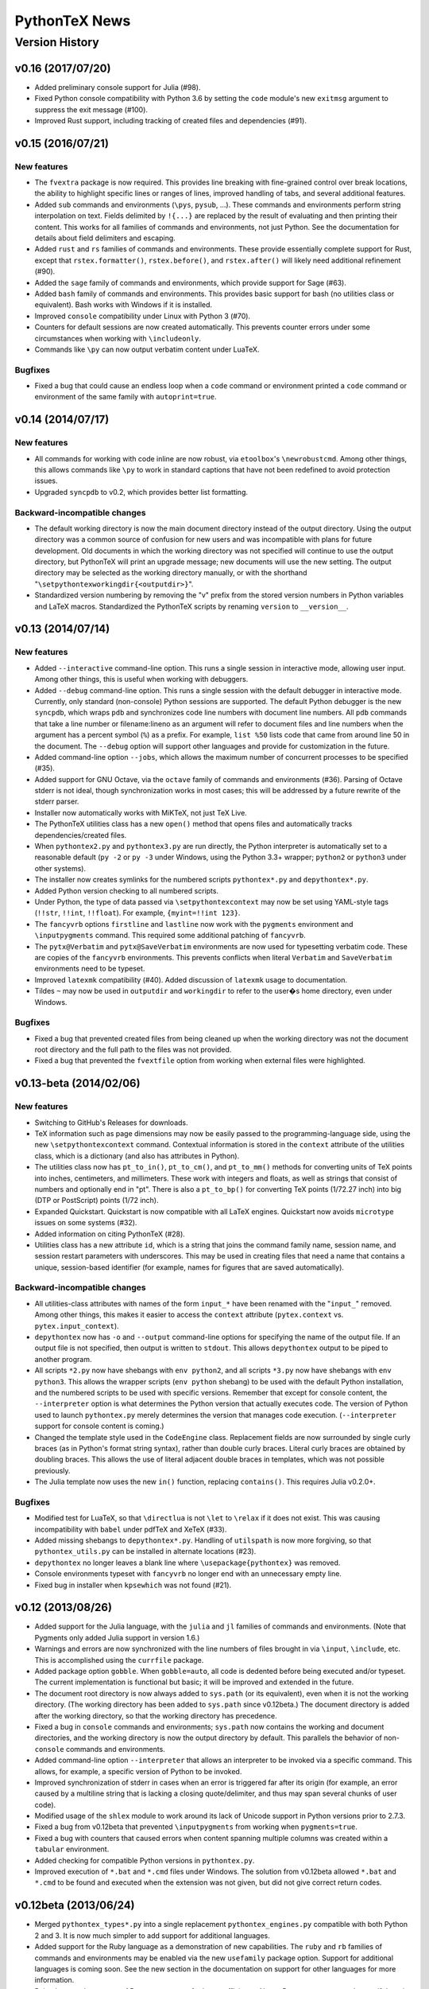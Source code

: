 ==================================================
                  PythonTeX News
==================================================


Version History
===============



v0.16 (2017/07/20)
------------------

*  Added preliminary console support for Julia (#98).

*  Fixed Python console compatibility with Python 3.6 by setting the ``code``
   module's new ``exitmsg`` argument to suppress the exit message (#100).

*  Improved Rust support, including tracking of created files and
   dependencies (#91).



v0.15 (2016/07/21)
------------------

New features
~~~~~~~~~~~~

*  The ``fvextra`` package is now required.  This provides line breaking with
   fine-grained control over break locations, the ability to highlight
   specific lines or ranges of lines, improved handling of tabs, and several
   additional features.

*  Added ``sub`` commands and environments (``\pys``, ``pysub``, ...).  These
   commands and environments perform string interpolation on text.  Fields
   delimited by ``!{...}`` are replaced by the result of evaluating and then
   printing their content.  This works for all families of commands and
   environments, not just Python.  See the documentation for details about
   field delimiters and escaping.

*  Added ``rust`` and ``rs`` families of commands and environments.  These
   provide essentially complete support for Rust, except that
   ``rstex.formatter()``, ``rstex.before()``, and ``rstex.after()`` will
   likely need additional refinement (#90).

*  Added the ``sage`` family of commands and environments, which provide
   support for Sage (#63).

*  Added ``bash`` family of commands and environments.  This provides basic
   support for bash (no utilities class or equivalent).  Bash works with
   Windows if it is installed.

*  Improved ``console`` compatibility under Linux with Python 3 (#70).

*  Counters for default sessions are now created automatically.  This prevents
   counter errors under some circumstances when working with ``\includeonly``.

*  Commands like ``\py`` can now output verbatim content under LuaTeX.

Bugfixes
~~~~~~~~

*  Fixed a bug that could cause an endless loop when a ``code`` command or
   environment printed a ``code`` command or environment of the same family
   with ``autoprint=true``.



v0.14 (2014/07/17)
------------------

New features
~~~~~~~~~~~~

*  All commands for working with code inline are now robust, via
   ``etoolbox``'s ``\newrobustcmd``.  Among other things, this allows
   commands like ``\py`` to work in standard captions that have not been
   redefined to avoid protection issues.
*  Upgraded ``syncpdb`` to v0.2, which provides better list formatting.

Backward-incompatible changes
~~~~~~~~~~~~~~~~~~~~~~~~~~~~~

*  The default working directory is now the main document directory instead
   of the output directory.  Using the output directory was a common source
   of confusion for new users and was incompatible with plans for future
   development.  Old documents in which the working directory was not
   specified will continue to use the output directory, but PythonTeX will
   print an upgrade message; new documents will use the new setting.  The
   output directory may be selected as the working directory manually, or
   with the shorthand
   "``\setpythontexworkingdir{<outputdir>}``".

*  Standardized version numbering by removing the "v" prefix from the stored
   version numbers in Python variables and LaTeX macros.  Standardized the
   PythonTeX scripts by renaming ``version`` to ``__version__``.



v0.13 (2014/07/14)
------------------

New features
~~~~~~~~~~~~

*  Added ``--interactive`` command-line option. This runs a single
   session in interactive mode, allowing user input. Among other things,
   this is useful when working with debuggers.

*  Added ``--debug`` command-line option. This runs a single session
   with the default debugger in interactive mode. Currently, only
   standard (non-console) Python sessions are supported. The default
   Python debugger is the new ``syncpdb``, which wraps ``pdb`` and
   synchronizes code line numbers with document line numbers. All
   ``pdb`` commands that take a line number or filename:lineno as an
   argument will refer to document files and line numbers when the
   argument has a percent symbol (``%``) as a prefix. For example,
   ``list %50`` lists code that came from around line 50 in the
   document. The ``--debug`` option will support other languages and
   provide for customization in the future.

*  Added command-line option ``--jobs``, which allows the maximum number
   of concurrent processes to be specified (#35).

*  Added support for GNU Octave, via the ``octave`` family of commands
   and environments (#36). Parsing of Octave stderr is not ideal, though
   synchronization works in most cases; this will be addressed by a
   future rewrite of the stderr parser.

*  Installer now automatically works with MiKTeX, not just TeX Live.

*  The PythonTeX utilities class has a new ``open()`` method that opens
   files and automatically tracks dependencies/created files.

*  When ``pythontex2.py`` and ``pythontex3.py`` are run directly, the
   Python interpreter is automatically set to a reasonable default
   (``py -2`` or ``py -3`` under Windows, using the Python 3.3+ wrapper;
   ``python2`` or ``python3`` under other systems).

*  The installer now creates symlinks for the numbered scripts
   ``pythontex*.py`` and ``depythontex*.py``.

*  Added Python version checking to all numbered scripts.

*  Under Python, the type of data passed via ``\setpythontexcontext`` may
   now be set using YAML-style tags (``!!str``, ``!!int``, ``!!float``). For
   example, ``{myint=!!int 123}``.

*  The ``fancyvrb`` options ``firstline`` and ``lastline`` now work with
   the ``pygments`` environment and ``\inputpygments`` command. This required
   some additional patching of ``fancyvrb``.

*  The ``pytx@Verbatim`` and ``pytx@SaveVerbatim`` environments are now
   used for typesetting verbatim code. These are copies of the
   ``fancyvrb`` environments. This prevents conflicts when literal
   ``Verbatim`` and ``SaveVerbatim`` environments need to be typeset.

*  Improved ``latexmk`` compatibility (#40). Added discussion of
   ``latexmk`` usage to documentation.

*  Tildes ``~`` may now be used in ``outputdir`` and ``workingdir`` to
   refer to the user�s home directory, even under Windows.

Bugfixes
~~~~~~~~

*  Fixed a bug that prevented created files from being cleaned up when
   the working directory was not the document root directory and the
   full path to the files was not provided.

*  Fixed a bug that prevented the ``fvextfile`` option from working when
   external files were highlighted.



v0.13-beta (2014/02/06)
-----------------------

New features
~~~~~~~~~~~~

*  Switching to GitHub's Releases for downloads.

*  TeX information such as page dimensions may now be easily passed to the
   programming-language side, using the new ``\setpythontexcontext`` command.
   Contextual information is stored in the ``context`` attribute of the
   utilities class, which is a dictionary (and also has attributes in Python).

*  The utilities class now has ``pt_to_in()``, ``pt_to_cm()``, and
   ``pt_to_mm()`` methods for converting units of TeX points into inches,
   centimeters, and millimeters.  These work with integers and floats, as
   well as strings that consist of numbers and optionally end in "pt".  There
   is also a ``pt_to_bp()`` for converting TeX points (1/72.27 inch) into big
   (DTP or PostScript) points (1/72 inch).

*  Expanded Quickstart.  Quickstart is now compatible with all LaTeX engines.
   Quickstart now avoids ``microtype`` issues on some systems (#32).

*  Added information on citing PythonTeX (#28).

*  Utilities class has a new attribute ``id``, which is a string that joins
   the command family name, session name, and session restart parameters with
   underscores.  This may be used in creating files that need a name that
   contains a unique, session-based identifier (for example, names for
   figures that are saved automatically).

Backward-incompatible changes
~~~~~~~~~~~~~~~~~~~~~~~~~~~~~

*  All utilities-class attributes with names of the form ``input_*`` have
   been renamed with the "``input_``" removed.  Among other things, this
   makes it easier to access the ``context`` attribute (``pytex.context``
   vs. ``pytex.input_context``).

*  ``depythontex`` now has ``-o`` and ``--output`` command-line options for
   specifying the name of the output file.  If an output file is not
   specified, then output is written to ``stdout``.  This allows
   ``depythontex`` output to be piped to another program.

*  All scripts ``*2.py`` now have shebangs with ``env python2``, and all
   scripts ``*3.py`` now have shebangs with ``env python3``.  This allows the
   wrapper scripts (``env python`` shebang) to be used with the default
   Python installation, and the numbered scripts to be used with specific
   versions.  Remember that except for console content, the ``--interpreter``
   option is what determines the Python version that actually executes code.
   The version of Python used to launch ``pythontex.py`` merely determines
   the version that manages code execution.  (``--interpreter`` support for
   console content is coming.)

*  Changed the template style used in the ``CodeEngine`` class.  Replacement
   fields are now surrounded by single curly braces (as in Python's format
   string syntax), rather than double curly braces.  Literal curly braces are
   obtained by doubling braces.  This allows the use of literal adjacent
   double braces in templates, which was not possible previously.

*  The Julia template now uses the new ``in()`` function, replacing
   ``contains()``.  This requires Julia v0.2.0+.

Bugfixes
~~~~~~~~

*  Modified test for LuaTeX, so that ``\directlua`` is not ``\let`` to
   ``\relax`` if it does not exist.  This was causing incompatibility with
   ``babel`` under pdfTeX and XeTeX (#33).

*  Added missing shebangs to ``depythontex*.py``.  Handling of ``utilspath``
   is now more forgiving, so that ``pythontex_utils.py`` can be installed in
   alternate locations (#23).

*  ``depythontex`` no longer leaves a blank line where
   ``\usepackage{pythontex}`` was removed.

*  Console environments typeset with ``fancyvrb`` no longer end with an
   unnecessary empty line.

*  Fixed bug in installer when ``kpsewhich`` was not found (#21).



v0.12 (2013/08/26)
------------------

*  Added support for the Julia language, with the ``julia`` and ``jl``
   families of commands and environments.  (Note that Pygments only added
   Julia support in version 1.6.)

*  Warnings and errors are now synchronized with the line numbers of files
   brought in via ``\input``, ``\include``, etc.  This is accomplished using
   the ``currfile`` package.

*  Added package option ``gobble``.  When ``gobble=auto``, all code is
   dedented before being executed and/or typeset.  The current
   implementation is functional but basic; it will be improved and extended
   in the future.

*  The document root directory is now always added to ``sys.path`` (or its
   equivalent), even when it is not the working directory. (The working
   directory has been added to ``sys.path`` since v0.12beta.)  The document
   directory is added after the working directory, so that the working
   directory has precedence.

*  Fixed a bug in ``console`` commands and environments; ``sys.path`` now
   contains the working and document directories, and the working directory
   is now the output directory by default.  This parallels the behavior of
   non-``console`` commands and environments.

*  Added command-line option ``--interpreter`` that allows an interpreter to
   be invoked via a specific command.  This allows, for example, a specific
   version of Python to be invoked.

*  Improved synchronization of stderr in cases when an error is triggered
   far after its origin (for example, an error caused by a multiline string
   that is lacking a closing quote/delimiter, and thus may span several
   chunks of user code).

*  Modified usage of the ``shlex`` module to work around its lack of Unicode
   support in Python versions prior to 2.7.3.

*  Fixed a bug from v0.12beta that prevented ``\inputpygments`` from working
   when ``pygments=true``.

*  Fixed a bug with counters that caused errors when content spanning
   multiple columns was created within a ``tabular`` environment.

*  Added checking for compatible Python versions in ``pythontex.py``.

*  Improved execution of ``*.bat`` and ``*.cmd`` files under Windows.  The
   solution from v0.12beta allowed ``*.bat`` and ``*.cmd`` to be found and
   executed when the extension was not given, but did not give correct
   return codes.


v0.12beta (2013/06/24)
----------------------

*  Merged ``pythontex_types*.py`` into a single replacement
   ``pythontex_engines.py`` compatible with both Python 2 and 3. It is
   now much simpler to add support for additional languages.

*  Added support for the Ruby language as a demonstration of new
   capabilities. The ``ruby`` and ``rb`` families of commands and
   environments may be enabled via the new ``usefamily`` package option.
   Support for additional languages is coming soon. See the new section
   in the documentation on support for other languages for more
   information.

*  Reimplemented treatment of Pygments content for better efficiency.
   Now a Pygments process only runs if there is content to highlight.
   Eliminated redundant highlighting of unmodified code.

*  Improved treatment of dependencies. If a dependency is modified
   (``os.path.getmtime()``) after the current PythonTeX run starts, then
   code that depends on it will be re-executed the next time PythonTeX
   runs. A message is also issued to indicate that this is the case.

*  The utilities class now has ``before()`` and ``after()`` methods that
   are called immediately before and after user code. These may be
   redefined to customize output. For example, LaTeX commands could be
   printed before and after user code; stdout could be redirected to
   ``StringIO`` for further processing; or matplotlib figures could be
   automatically detected, saved, and included in the document.

*  Added explanation of how to track dependencies and created files
   automatically, and how to include matplotlib figures automatically,
   to the documentation for the PythonTeX utilities class.

*  Created a new system for parsing and synchronizing stderr.

   -  Exceptions that do not reference a line number in user code (such
      as those from ``warnings.warn()`` in a module) are now traced back
      to a single command or environment. Previously no synchronization
      was attempted. This is accomplished by writing delimiters to
      stderr before executing the code from each command/environment.

   -  Exceptions that do reference a line in user code are more
      efficiently synchronized with a document line number. This is
      accomplished by careful record keeping as each script is
      assembled. Line number synchronization no longer involves parsing
      the script that was executed.

   -  Improved and generalized parsing of stderr, in preparation for
      supporting additional languages. Exceptions that cannot be
      identified as errors or warnings are treated based on
      ``Popen.returncode``.

*  Created a new system for ``console`` content.

   -  There are now separate families of ``console`` commands and
      environments. No Pygments or ``fancyvrb`` settings are shared with
      the non-``console`` families, as was previously the case. There
      is a new family of commands and environments based on ``pycon``,
      including the ``\pycon`` command (inline reference to console variable),
      ``pyconsole`` environment (same as the old one), ``\pyconc`` and
      ``pyconcode`` (execute only), and ``\pyconv`` and ``pyconverbatim``
      (typeset only). There are equivalent families based on
      ``pylabcon`` and ``sympycon``.

   -  Each console session now runs in its own process and is cached
      individually. Console output is now cached so that changing
      Pygments settings no longer requires re-execution.

   -  Unicode is now supported under Python 2.

   -  The new package option ``pyconfuture`` allows automatic imports
      from ``__future__`` for ``console`` families under Python 2,
      paralleling the ``pyfuture`` option.

   -  Any errors or warnings caused by code that is not typeset
      (``code`` command and environment, startup code) are reported in
      the run summary. This ensures that such code does not create
      mischief.

   -  ``customcode`` is now supported for ``console`` content.

*  Better support for ``latexmk`` and similar build tools. PythonTeX
   creates a file of macros (``*.pytxmcr``) that is always included in a
   document, and thus can be automatically detected and tracked by
   ``latexmk``. This file now contains the time at which PythonTeX last
   created files. When new files are created, the macro file will have a
   new hash, triggering another document compile.

*  Improved the way in which the PythonTeX ``outputdir`` is added to the
   graphics path. This had been done with ``\graphicspath``, but that
   overwrites any graphics path previously specified by the user. Now the
   ``outputdir`` is appended to any pre-existing path.

*  Added the ``depythontex`` option ``--graphicspath``. This adds the
   ``outputdir`` to the graphics path of the ``depythontex`` document.

*  The installer now provides more options for installation locations.
   It will now create missing directories if desired.

*  The working directory (``workingdir``) is now appended to
   ``sys.path``, so that code there may be imported.

*  Under Windows, ``subprocess.Popen()`` is now invoked with
   ``shell=True`` if ``shell=False`` results in a WindowsError. This
   allows commands involving ``*.bat`` and ``*.cmd`` files to be
   executed when the extension is not specified; otherwise, only ``*.exe``
   can be found and run.

*  The path to utils is now found in ``pythontex.py`` via
   ``sys.path[0]`` rather than ``kpsewhich``. This allows the PythonTeX
   scripts to be executed in an arbitrary location; they no longer must
   be installed in a texmf tree where ``kpsewhich`` can find them.

*  Added ``rerun`` value ``never``.

*  At the end of each run, data and macros are only saved if modified,
   improving efficiency.

*  The number of temporary files required by each process was reduced by
   one. All macros for commands like ``\py`` are now returned within
   stdout, rather than in their own file.

*  Fixed a bug with ``\stderrpythontex``; it was defaulting to ``verb``
   rather than ``verbatim`` mode.


v0.11 (2013/04/21)
------------------

* As the first non-beta release, this version adds several features and introduces several changes.  You should read these release notes carefully, since some changes are not backwards-compatible.  Changes are based on a thorough review of all current and planned features.  PythonTeX's capabilities have already grown beyond what was originally intended, and a long list of features still remains to be implemented.  As a result, some changes are needed to ensure consistent syntax and naming in the future.  Insofar as possible, all command names and syntax will be frozen after this release.
* Added the ``pythontex.py`` and ``depythontex.py`` wrapper scripts.  When run, these detect the current version of Python and import the correct PythonTeX code.  It is still possible to run ``pythontex*.py`` and ``depythontex*.py`` directly, but the new wrapper scripts should be used instead for simplicity.  There is now only a single ``pythontex_utils.py``, which works with both Python 2 and Python 3.
* Added the ``beta`` package option.  This makes the current version behave like v0.11beta, for compatibility.  This option is temporary and will probably only be retained for a few releases.
* Backward-incompatible changes (require the ``beta`` option to restore old behavior)

  - The ``pyverb`` environment has been renamed ``pyverbatim``.  The old name was intended to be concise, but promoted confusion with LaTeX's ``\verb`` macro.
  - For ``\printpythontex``, ``\stdoutpythontex``, and ``\stderrpythontex``, the modes ``inlineverb`` and ``v`` have been replaced by ``verb``, and the old mode ``verb`` has been replaced by ``verbatim``.  This brings naming conventions in line with standard LaTeX ``\verb`` and ``verbatim``, avoiding a source of potential confusion.
  - The ``\setpythontexpyglexer``, ``\setpythontexpygopt``, and ``\setpygmentspygopt`` commands now take an optional argument and a mandatory argument, rather than two mandatory arguments.  This creates better uniformity among current and planned settings macros.
  - The ``\setpythontexformatter`` and ``\setpygmentsformatter`` commands have been replaced by the ``\setpythontexprettyprinter`` and ``\setpygmentsprettyprinter`` commands.  This anticipates possible upcoming features.  It also avoids potential confusion with Pygments's formatters and the utilities class's ``formatter()`` method.

* Deprecated (still work, but raise warnings; after a few releases, they will raise errors instead, and after that eventually be removed)

  - The ``rerun`` setting ``all`` was renamed ``always``, in preparation for upcoming features.
  - The ``stderr`` option is replaced by ``makestderr``.  The ``print``/``stdout`` option is replaced by ``debug``.  These are intended to prevent confusion with future features.
  - The ``fixlr`` option is deprecated.  It was originally introduced to deal with some of SymPy's LaTeX formatting, which has since changed.
  - The utilities class method ``init_sympy_latex()`` is deprecated.  The ``sympy_latex()`` and ``set_sympy_latex()`` methods now automatically initialize themselves on first use.

* Added ``autostdout`` package option and ``\setpythontexautostdout``, to complement ``autoprint``.  Added ``prettyprinter`` and ``prettyprintinline`` package options to complement new settings commands.
* Added quickstart guide.
* Installer now installs gallery and quickstart files, if present.


v0.11beta (2013/02/17)
----------------------

* Commands like ``\py`` can now bring in any valid LaTeX code, including verbatim content, under the pdfTeX and XeTeX engines.  Verbatim content was not allowed previously.  LuaTeX cannot bring in verbatim, due to a known bug.
* Added package option ``depythontex`` and scripts ``depythontex*.py``.  These allow a PythonTeX document to be converted into a pure LaTeX document, with no Python dependency.  The package option creates an auxiliary file with extension ``.depytx``.  The ``depythontex*.py`` scripts take this auxiliary file and the original LaTeX document, and combine the two to produce a new document that does not rely on the PythonTeX package.  All PythonTeX commands and environments are replaced by their output.   All Python-generated content is substituted directly into the document.  By default, all typeset code is wrapped in ``\verb`` and ``verbatim``, but ``depythontex*.py`` has a ``--listing`` option that allows ``fancyvrb``, ``listings``, ``minted``, or ``pythontex`` to be used instead.
* The current PythonTeX version is now saved in the ``.pytxcode``.  If this does not match the version of the PythonTeX scripts, a warning is issued.  This makes it easier to determine errors due to version mismatches.
* Fixed an incompatibility with the latest release of ``xstring`` (version 1.7, 2013/01/13).
* Fixed a bug in the ``console`` environment that could cause problems when switching from Pygments highlighting to ``fancyvrb`` when using the ``fvextfile`` option.  Fixed a bug introduced in the v0.10beta series that prevented the ``console`` environment from working with ``fancyvrb``.
* Fixed a bug with PythonTeX verbatim commands and environments that use Pygments.  The verbatim commands and environments were incorrectly treated as if they had the attributes of executed code in the v0.10beta series.
* Fixed a bug from the v0.10beta series that sometimes prevented imports from ``__future__`` from working when there were multiple sessions.
* Fixed a bug related to hashing dependencies' mtime under Python 3.


v0.10beta2 (2013/01/23)
-----------------------

* Improved ``pythontex*.py``'s handling of the name of the file being processed.  A warning is no longer raised if the name is given with an extension; extensions are now processed (stripped) automatically.  The filename may now contain a path to the file, so you need not run ``pythontex*.py`` from within the document's directory.
* Added command-line option ``--verbose`` for more verbose output.  Currently, this prints a list of all processes that are launched.
* Fixed a bug that could crash ``pythontex*.py`` when the package option ``pygments=false``.
* Added documentation about ``autoprint`` behavior in the preamble.  Summary:  ``code`` commands and environments are allowed in the preamble as of v0.10beta.  ``autoprint`` only applies to the body of the document, because nothing can be typeset in the preamble.  Content printed in the preamble can be brought in by explicitly using ``\printpythontex``, but this should be used with great care.
* Revised ``\stdoutpythontex`` and ``\printpythontex`` so that they work in the preamble.  Again, this should be used with great care if at all.
* Revised treatment of any content that custom code attempts to print.  Custom code is not allowed to print to the document (see documentation).  If custom code attempts to print, a warning is raised, and the printed content is included in the ``pythontex*.py`` run summary.
* One-line entries in stderr, such as those produced by Python's ``warnings.warn()``, were not previously parsed because they are of the form ``:<linenumber>:`` rather than ``line <linenumber>``.  These are now parsed and synchronized with the document.  They are also correctly parsed for inclusion in the document via ``\stderrpythontex``.
* If the package option ``stderrfilename`` is changed, all sessions that produced errors or warnings are now re-executed automatically, so that their stderr content is properly updated with the new filename.


v0.10beta (2013/01/09)
----------------------

* Backward-incompatible: Redid treatment of command-line options for
  ``pythontex*.py``, using Python's ``argparse`` module.  Run
  ``pythontex*.py`` with option ``-h`` to see new command line options.
* Deprecated: ``\setpythontexcustomcode`` is deprecated in favor of the
  ``\pythontexcustomc`` command and ``pythontexcustomcode``
  environment.  These allow entry of pure code, unlike
  ``\setpythontexcustomcode``.  These also allow custom code to be
  added to the beginning or end of a session, via an optional argument.
  Improved treatment of errors and warnings associated with custom
  code.
* The summary of errors and warnings now correctly differentiates
  errors and warnings produced by user code, rather than treating all
  of them as errors.  By default, ``pythontex*.py`` now returns an
  exit code of 1 if there were errors.
* The PythonTeX utilities class now allows external file dependencies
  to be specified via ``pytex.add_dependencies()``, so that sessions
  are automatically re-executed when external dependencies are
  modified (modification is determined via either hash or mtime; this
  is governed by the new ``hashdependencies`` option).
* The PythonTeX utilities class now allows created files to be
  specified via ``pytex.add_created()``, so that created files may be
  automatically cleaned up (deleted) when the code that created them
  is modified (for example, name change for a saved plot).
* Added the following package options.

  - ``stdout`` (or ``print``): Allows input of stdout to be disabled.
    Useful for debugging.
  - ``runall``: Executes everything.  Useful when code depends on
    external data.
  - ``rerun``: Determines when code is re-executed.  Code may be set
    to always run (same as ``runall`` option), or only run when it is
    modified or when it produces errors or warnings.  By default,
    code is always re-executed if there are errors or modifications,
    but not re-executed if there are warnings.
  - ``hashdependencies``: Determines whether external dependencies
    (data, external code files highlighted with Pygments, etc.) are
    checked for modification via hashing or modification time.
    Modification time is default for performance reasons.

* Added the following new command line options.  The options that are
  equivalent to package options are overridden by the package options
  when present.

  - ``--error-exit-code``:  Determines whether an exit code of 1 is
    returned if there were errors.  On by default, but can be turned
    off since it is undesirable when working with some editors.
  - ``--runall``: Equivalent to new package option.
  - ``--rerun``:  Equivalent to new package option.
  - ``--hashdependencies``:  Equivalent to new package option.

* Modified the ``fixlr`` option, so that it only patches commands if
  they have not already been patched (avoids package conflicts).
* Added ``\setpythontexautoprint`` command for toggling autoprint
  on/off within the body of the document.
* Installer now attempts to create symlinks under OS X and Linux with
  TeX Live, and under OS X with MacPorts Tex Live.
* Performed compatibility testing under lualatex and xelatex
  (previously, had only tested with pdflatex).  Added documentation
  for using these TeX engines; at most, slightly different preambles
  are needed.  Modified the PythonTeX gallery to support all three
  engines.
* Code commands and environments may now be used in the preamble.
  This, combined with the new treatment of custom code, allows
  PythonTeX to be used in creating LaTeX packages.
* Added documentation for using PythonTeX in LaTeX programming.
* Fixed a bug that sometimes caused incorrect line numbers with
  ``stderr`` content.  Improved processing of stderr.
* Fixed a bug in automatic detection of pre-existing listings
  environment.
* Improved the detection of imports from ``__future__``.  Detection
  should now be stricter, faster, and more accurate.


v0.9beta3 (2012/07/17)
----------------------

*  Added Unicode support, which required the Python code to be split into
   one set for Python 2 and another set for Python 3.  This will require
   any old installation to be completely removed, and a new installation
   created from scratch.
*  Refactoring of Python code.  Documents should automatically re-execute
   all code after updating to the new version.  Otherwise, you should delete
   the PythonTeX directory and run PythonTeX.
*  Improved installation script.
*  Added package options:  ``pyfuture``, ``stderr``, ``upquote``,
   ``pyglexer``, ``pyginline``.  Renamed the ``pygextfile`` option to
   ``fvextfile``.
*  Added custom code and workingdir commands.
*  Added the ``console`` environment and associated options.
*  Rewrote ``pythontex_utils*.py``, creating a new, context-aware interface to
   SymPy's LatexPrinter class.
*  Content brought in via macros no longer uses labels.  Rather, long defs
   are used, which allows line breaks.
*  Pygments highlighting is now default for PythonTeX commands and environments.


v0.9beta2 (2012/05/09)
----------------------

*  Changed Python output extension to ``.stdout``.


v0.9beta (2012/04/27)
---------------------

*  Initial public beta release.

